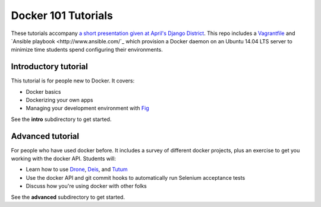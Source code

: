 Docker 101 Tutorials
====================

These tutorials accompany `a short presentation given at April's Django District <http://slides.com/atbaker/docker-101>`_. This repo includes a `Vagrantfile <http://www.vagrantup.com/>`_ and `Ansible playbook <http://www.ansible.com/`_ which provision a Docker daemon on an Ubuntu 14.04 LTS server to minimize time students spend configuring their environments.

Introductory tutorial
---------------------

This tutorial is for people new to Docker. It covers:

- Docker basics
- Dockerizing your own apps
- Managing your development environment with `Fig <http://orchardup.github.io/fig/?>`_

See the **intro** subdirectory to get started.

Advanced tutorial
-----------------

For people who have used docker before. It includes a survey of different docker projects, plus an exercise to get you working with the docker API. Students will:

- Learn how to use `Drone <https://drone.io/>`_, `Deis <http://deis.io/>`_, and `Tutum <http://www.tutum.co/>`_
- Use the docker API and git commit hooks to automatically run Selenium acceptance tests
- Discuss how you're using docker with other folks

See the **advanced** subdirectory to get started.
